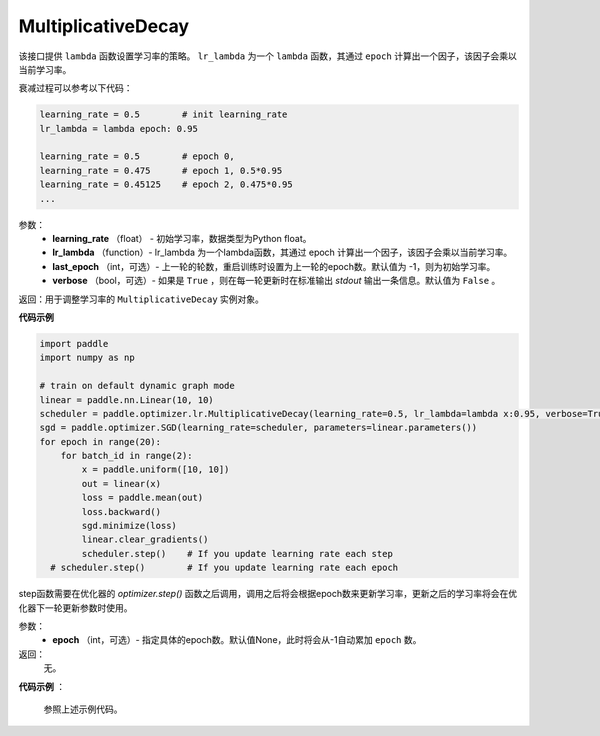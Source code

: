 .. _cn_api_paddle_optimizer_lr_MultiplicativeDecay:

MultiplicativeDecay
-----------------------------------

.. py:class:: paddle.optimizer.lr.MultiplicativeDecay(learning_rate, lr_lambda, last_epoch=-1, verbose=False)

该接口提供 ``lambda`` 函数设置学习率的策略。 ``lr_lambda`` 为一个 ``lambda`` 函数，其通过 ``epoch`` 计算出一个因子，该因子会乘以当前学习率。

衰减过程可以参考以下代码：

.. code-block:: text

    learning_rate = 0.5        # init learning_rate
    lr_lambda = lambda epoch: 0.95

    learning_rate = 0.5        # epoch 0,
    learning_rate = 0.475      # epoch 1, 0.5*0.95
    learning_rate = 0.45125    # epoch 2, 0.475*0.95
    ...


参数：
    - **learning_rate** （float） - 初始学习率，数据类型为Python float。
    - **lr_lambda** （function）- lr_lambda 为一个lambda函数，其通过 epoch 计算出一个因子，该因子会乘以当前学习率。
    - **last_epoch** （int，可选）- 上一轮的轮数，重启训练时设置为上一轮的epoch数。默认值为 -1，则为初始学习率。
    - **verbose** （bool，可选）- 如果是 ``True`` ，则在每一轮更新时在标准输出 `stdout` 输出一条信息。默认值为 ``False`` 。

返回：用于调整学习率的 ``MultiplicativeDecay`` 实例对象。

**代码示例**

.. code-block:: python

    import paddle
    import numpy as np

    # train on default dynamic graph mode
    linear = paddle.nn.Linear(10, 10)
    scheduler = paddle.optimizer.lr.MultiplicativeDecay(learning_rate=0.5, lr_lambda=lambda x:0.95, verbose=True)
    sgd = paddle.optimizer.SGD(learning_rate=scheduler, parameters=linear.parameters())
    for epoch in range(20):
        for batch_id in range(2):
            x = paddle.uniform([10, 10])
            out = linear(x)
            loss = paddle.mean(out)
            loss.backward()
            sgd.minimize(loss)
            linear.clear_gradients()
            scheduler.step()    # If you update learning rate each step
      # scheduler.step()        # If you update learning rate each epoch

.. py:method:: step(epoch=None)

step函数需要在优化器的 `optimizer.step()` 函数之后调用，调用之后将会根据epoch数来更新学习率，更新之后的学习率将会在优化器下一轮更新参数时使用。

参数：
  - **epoch** （int，可选）- 指定具体的epoch数。默认值None，此时将会从-1自动累加 ``epoch`` 数。

返回：
  无。

**代码示例** ：

  参照上述示例代码。

